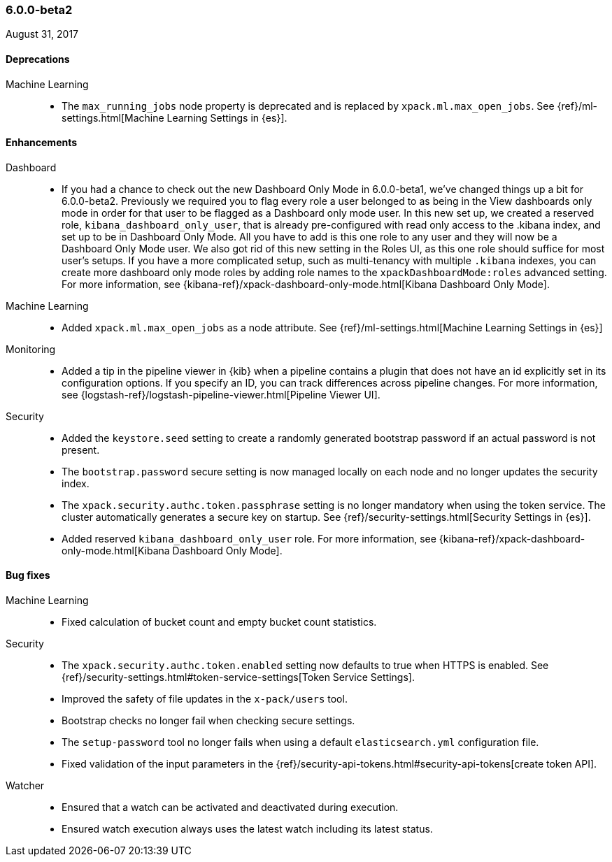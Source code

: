 [float]
[[xpack-6.0.0-beta2]]
=== 6.0.0-beta2

August 31, 2017

////
[[breaking-6.0.0-beta2]]
[float]
==== Breaking changes
////
////
NOT CLASSIFIED::
* Remove path.conf setting
// https://github.com/elastic/x-pack-elasticsearch/pull/1844[#1844] (issue: https://github.com/elastic/x-pack-elasticsearch/issues/25392[#25392])
* Remove Deprecated Script Settings
// https://github.com/elastic/x-pack-elasticsearch/pull/1469[#1469]
////

[float]
[[deprecations-6.0.0-beta2]]
==== Deprecations

Machine Learning::
* The `max_running_jobs` node property is deprecated and is replaced by `xpack.ml.max_open_jobs`. See
{ref}/ml-settings.html[Machine Learning Settings in {es}].

////
API::
* Deprecation API
// https://github.com/elastic/x-pack-elasticsearch/pull/1833[#1833] (issues: https://github.com/elastic/x-pack-elasticsearch/issues/1209[#1209], https://github.com/elastic/x-pack-elasticsearch/issues/1315[#1315], https://github.com/elastic/x-pack-elasticsearch/issues/1402[#1402])
////
////
[[feature-6.0.0-beta2]]
[float]
==== New features
////
////
API::
* Role Mapping API (LDAP/AD/PKI) [ISSUE]
// https://github.com/elastic/x-pack-elasticsearch/pull/278[#278]

monitoring::
* [Monitoring] Email actions for Cluster Alerts
// https://github.com/elastic/x-pack-elasticsearch/pull/1879[#1879]
////

[float]
[[enhancements-6.0.0-beta2]]
==== Enhancements

Dashboard::
*  If you had a chance to check out the new Dashboard Only Mode in 6.0.0-beta1,
we've changed things up a bit for 6.0.0-beta2. Previously we required you to
flag every role a user belonged to as being in the View dashboards only mode
in order for that user to be flagged as a Dashboard only mode user. In this
new set up, we created a reserved role, `kibana_dashboard_only_user`, that is
already pre-configured with read only access to the .kibana index, and set up
to be in Dashboard Only Mode. All you have to add is this one role to any user
and they will now be a Dashboard Only Mode user. We also got rid of this new
setting in the Roles UI, as this one role should suffice for most user's setups.
If you have a more complicated setup, such as multi-tenancy with multiple
`.kibana` indexes, you can create more dashboard only mode roles by adding
role names to the `xpackDashboardMode:roles` advanced setting. For more
information, see
{kibana-ref}/xpack-dashboard-only-mode.html[Kibana Dashboard Only Mode].
// https://github.com/elastic/x-pack-kibana/pull/2262[#2262] (issue: https://github.com/elastic/x-pack-kibana/issues/2106[#2106])
// https://github.com/elastic/x-pack-kibana/pull/2246[#2246] (issue: https://github.com/elastic/x-pack-kibana/issues/2245[#2245])

Machine Learning::
* Added `xpack.ml.max_open_jobs` as a node attribute. See
{ref}/ml-settings.html[Machine Learning Settings in {es}]
// https://github.com/elastic/x-pack-elasticsearch/pull/2203[#2203] (issue: https://github.com/elastic/x-pack-elasticsearch/issues/2185[#2185])
// * Added the ability to force close and force delete jobs in the "closing" state.
// HIDE already mentioned in 5.5 RN: https://github.com/elastic/x-pack-elasticsearch/pull/1534[#1534]

////
Management::
* [Logstash] Add new reserved role for managing LS configs
// https://github.com/elastic/x-pack-elasticsearch/pull/1531[#1531] (issue: https://github.com/elastic/x-pack-elasticsearch/issues/609[#609])
////
Monitoring::
* Added a tip in the pipeline viewer in {kib} when a pipeline contains a plugin
that does not have an id explicitly set in its configuration options. If you
specify an ID, you can track differences across pipeline changes. For more
information, see
{logstash-ref}/logstash-pipeline-viewer.html[Pipeline Viewer UI].
// https://github.com/elastic/x-pack-kibana/pull/2092[#2092]
// https://github.com/elastic/x-pack-kibana/pull/2218(issue: https://github.com/elastic/x-pack-kibana/issues/2227[#2227])

// * Enabled read-only access for kibana_system user.
// OMIT?: Duplicated in 5.6.0 release notes
// https://github.com/elastic/x-pack-elasticsearch/pull/1851[#1851]
////

NOT CLASSIFIED::
* Allow build to directly run under JDK 9
// https://github.com/elastic/x-pack-elasticsearch/pull/2320[#2320] (issue: https://github.com/elastic/x-pack-elasticsearch/issues/25859[#25859])
* Move tribe to a module
// https://github.com/elastic/x-pack-elasticsearch/pull/2088[#2088] (issue: https://github.com/elastic/x-pack-elasticsearch/issues/25778[#25778])
* Use explicit settings for simple bool settings
// https://github.com/elastic/x-pack-elasticsearch/pull/1871[#1871]
* [Logstash] Change config management license to Standard
// https://github.com/elastic/x-pack-elasticsearch/pull/1843[#1843] (issue: https://github.com/elastic/x-pack-elasticsearch/issues/1841[#1841])
* Move ReindexAction class to core
// https://github.com/elastic/x-pack-elasticsearch/pull/1426[#1426] (issues: https://github.com/elastic/x-pack-elasticsearch/issues/24578[#24578], https://github.com/elastic/x-pack-elasticsearch/issues/24684[#24684])

management::
* [Logstash] Add new reserved role for managing LS configs
// https://github.com/elastic/x-pack-elasticsearch/pull/1531[#1531] (issue: https://github.com/elastic/x-pack-elasticsearch/issues/609[#609])
////

Security::
* Added the `keystore.seed` setting to create a randomly generated bootstrap
password if an actual password is not present.
//TBD: Is there documentation we can link to for this new setting?
// https://github.com/elastic/x-pack-elasticsearch/pull/2295[#2295] (issue: https://github.com/elastic/x-pack-elasticsearch/issues/26253[#26253])
* The `bootstrap.password` secure setting is now managed locally on each node
and no longer updates the security index.
// https://github.com/elastic/x-pack-elasticsearch/pull/2272[#2272]
* The `xpack.security.authc.token.passphrase` setting is no longer mandatory
when using the token service. The cluster automatically generates a secure key
on startup. See {ref}/security-settings.html[Security Settings in {es}].
// https://github.com/elastic/x-pack-elasticsearch/pull/2240[#2240]
* Added reserved `kibana_dashboard_only_user` role. For more information, see
{kibana-ref}/xpack-dashboard-only-mode.html[Kibana Dashboard Only Mode].
// https://github.com/elastic/x-pack-elasticsearch/pull/2250[#2250]
////
Watcher::
//* The reporting email attachment now has support for HTTP proxies.
//OMIT: Already appears in 5.5.1 release notes
// https://github.com/elastic/x-pack-elasticsearch/pull/1781[#1781]
////
////
NOT CLASSIFIED::
* Allow build to directly run under JDK 9
// https://github.com/elastic/x-pack-elasticsearch/pull/2320[#2320] (issue: https://github.com/elastic/x-pack-elasticsearch/issues/25859[#25859])
* Move tribe to a module
// https://github.com/elastic/x-pack-elasticsearch/pull/2088[#2088] (issue: https://github.com/elastic/x-pack-elasticsearch/issues/25778[#25778])
* Use explicit settings for simple bool settings
// https://github.com/elastic/x-pack-elasticsearch/pull/1871[#1871]
* [Logstash] Change config management license to Standard
// https://github.com/elastic/x-pack-elasticsearch/pull/1843[#1843] (issue: https://github.com/elastic/x-pack-elasticsearch/issues/1841[#1841])
* Move ReindexAction class to core
// https://github.com/elastic/x-pack-elasticsearch/pull/1426[#1426] (issues: https://github.com/elastic/x-pack-elasticsearch/issues/24578[#24578], https://github.com/elastic/x-pack-elasticsearch/issues/24684[#24684])
////
////
xpack::
* Rename upgrade.* client methods to migration.*
// https://github.com/elastic/x-pack-elasticsearch/pull/1881[#1881]
////

[[bug-6.0.0-beta2]]
[float]
==== Bug fixes

Machine Learning::
* Fixed calculation of bucket count and empty bucket count statistics.
// KEEP already in earlier RN, but customer has noticed https://github.com/elastic/x-pack-elasticsearch/pull/2339[#2339]
////
// * Fix for incorrect bucket counts handling of incomplete buckets in data stream diagnostics.
// HIDE duplicate: https://github.com/elastic/x-pack-elasticsearch/pull/2351[#2351] (issue: https://github.com/elastic/x-pack-elasticsearch/issues/2366[#2366])
// * Avoided repeated updates of results index mappings for `_meta` field.
// HIDE already in earlier RN: https://github.com/elastic/x-pack-elasticsearch/pull/2274[#2274] (issue: https://github.com/elastic/x-pack-elasticsearch/issues/2265[#2265])
// * Fixed handling of simultaneous calls to forcefully stop and delete datafeeds.
// HIDE already in earlier RN https://github.com/elastic/x-pack-elasticsearch/pull/2243[#2243] (issue: https://github.com/elastic/x-pack-elasticsearch/issues/2083[#2083])
// * Fixed error handling when you try to create a job and the results or state index is closed.
// HIDE not important for 6: https://github.com/elastic/x-pack-elasticsearch/pull/2186[#2186] (issue: https://github.com/elastic/x-pack-elasticsearch/issues/2170[#2170])
// * Reverted validation checks for empty strings in analysis config.
// HIDE not relevant to 6.0 https://github.com/elastic/x-pack-elasticsearch/pull/2103[#2103] (issues: https://github.com/elastic/x-pack-elasticsearch/issues/2082[#2082], https://github.com/elastic/x-pack-elasticsearch/issues/2083[#2083])
////
////
Monitoring::
// * Removed Dedicated IndicesStatsCollector.
// OMIT: First fixed in 5.6.0
// https://github.com/elastic/x-pack-elasticsearch/pull/2192[#2192]
////

Security::
* The `xpack.security.authc.token.enabled` setting now defaults to true when
HTTPS is enabled. See
{ref}/security-settings.html#token-service-settings[Token Service Settings].
// https://github.com/elastic/x-pack-elasticsearch/pull/2321[#2321]
* Improved the safety of file updates in the `x-pack/users` tool.
// https://github.com/elastic/x-pack-elasticsearch/pull/2299[#2299] (issue: https://github.com/elastic/x-pack-elasticsearch/issues/2288[#2288])
* Bootstrap checks no longer fail when checking secure settings.
// https://github.com/elastic/x-pack-elasticsearch/pull/2282[#2282]
* The `setup-password` tool no longer fails when using a default
`elasticsearch.yml` configuration file.
// https://github.com/elastic/x-pack-elasticsearch/pull/2176[#2176] (issue: https://github.com/elastic/x-pack-elasticsearch/issues/2174[#2174])
* Fixed validation of the input parameters in the
{ref}/security-api-tokens.html#security-api-tokens[create token API].
// https://github.com/elastic/x-pack-elasticsearch/pull/2145[#2145] (issue: https://github.com/elastic/x-pack-elasticsearch/issues/2127[#2127])

Watcher::
* Ensured that a watch can be activated and deactivated during execution.
// https://github.com/elastic/x-pack-elasticsearch/pull/2204[#2204]
* Ensured watch execution always uses the latest watch including its latest status.
// https://github.com/elastic/x-pack-elasticsearch/pull/2151[#2151] (issue: https://github.com/elastic/x-pack-elasticsearch/issues/395[#395])
//* Resetting the acknowledgement state of an action with a condition, if the watch wide condition was true, has been fixed.
// OMIT: Already appears in 5.5.1 release notes
// https://github.com/elastic/x-pack-elasticsearch/pull/1859[#1859] (issue: https://github.com/elastic/x-pack-elasticsearch/issues/1857[#1857])
//* The search input now works with an empty body field.
//OMIT: Already appears in 5.5.0 release notes?
// https://github.com/elastic/x-pack-elasticsearch/pull/1736[#1736]
////
xpack::
* Exit Windows scripts promptly on failure
// https://github.com/elastic/x-pack-elasticsearch/pull/2126[#2126] (issue: https://github.com/elastic/x-pack-elasticsearch/issues/25959[#25959])
////

////
[[other-6.0.0-beta2]]
[float]
==== NOT CLASSIFIED

API::
* Adapting to merging GetField and SearchHitField to DocumentField
// https://github.com/elastic/x-pack-elasticsearch/pull/1860[#1860]
////
////
License::
* Gracefully handle no content(-type) in Put License
// https://github.com/elastic/x-pack-elasticsearch/pull/2258[#2258]
////
////
Operations::
* [Upg Asst] Show kibana index in deprecation issue list [ISSUE]
// https://github.com/elastic/x-pack-kibana/pull/2025[#2025]
* [Upg Asst] Tweak Load Indices method [ISSUE]
// https://github.com/elastic/x-pack-kibana/pull/2024[#2024]
////
////
NOT CLASSIFIED::
* Enable command extensions
// https://github.com/elastic/x-pack-elasticsearch/pull/2307[#2307] (issue: https://github.com/elastic/x-pack-elasticsearch/issues/26268[#26268])
* correct deprecation doc links from Deprecation API
// https://github.com/elastic/x-pack-elasticsearch/pull/2294[#2294] (issue: https://github.com/elastic/x-pack-elasticsearch/issues/2289[#2289])
* Rename CONF_DIR to ES_PATH_CONF
// https://github.com/elastic/x-pack-elasticsearch/pull/2261[#2261] (issue: https://github.com/elastic/x-pack-elasticsearch/issues/26197[#26197])
* Expose timeout of acknowledged requests in REST layer
// https://github.com/elastic/x-pack-elasticsearch/pull/2259[#2259] (issues: https://github.com/elastic/x-pack-elasticsearch/issues/2269[#2269], https://github.com/elastic/x-pack-elasticsearch/issues/26189[#26189])
* Pass config path as a system property
// https://github.com/elastic/x-pack-elasticsearch/pull/2113[#2113] (issue: https://github.com/elastic/x-pack-elasticsearch/issues/25943[#25943])
* Remove QueryParseContext
// https://github.com/elastic/x-pack-elasticsearch/pull/1895[#1895]
* Update uses of script factory types to new names
// https://github.com/elastic/x-pack-elasticsearch/pull/1560[#1560]
* Use new context constants for SearchScript and ExecutableScript
// https://github.com/elastic/x-pack-elasticsearch/pull/1550[#1550]
* Refactor script context generic types
// https://github.com/elastic/x-pack-elasticsearch/pull/1547[#1547]
* Update test script engines to use generic compile method
// https://github.com/elastic/x-pack-elasticsearch/pull/1546[#1546]
* Scripting: Use type aware script contexts
// https://github.com/elastic/x-pack-elasticsearch/pull/1538[#1538] (issue: https://github.com/elastic/x-pack-elasticsearch/issues/24868[#24868])
* Use simplified ScriptContext
// https://github.com/elastic/x-pack-elasticsearch/pull/1502[#1502] (issue: https://github.com/elastic/x-pack-elasticsearch/issues/24818[#24818])
* Remove overrides of isInlineScriptEnabled
// https://github.com/elastic/x-pack-elasticsearch/pull/1500[#1500] (issue: https://github.com/elastic/x-pack-elasticsearch/issues/24815[#24815])
* Convert native script uses to mock scripts
// https://github.com/elastic/x-pack-elasticsearch/pull/1465[#1465] (issue: https://github.com/elastic/x-pack-elasticsearch/issues/24726[#24726])
* Remove file scripts
// https://github.com/elastic/x-pack-elasticsearch/pull/1399[#1399] (issue: https://github.com/elastic/x-pack-elasticsearch/issues/24627[#24627])
* [6.0] Prevent dashboard only mode from crashing the server if security is disabled
// https://github.com/elastic/x-pack-kibana/pull/2259[#2259] (issue: https://github.com/elastic/x-pack-kibana/issues/2246[#2246])
* [5.6] [Upgrade UI] Factor out orchestrator step wrapper
// https://github.com/elastic/x-pack-kibana/pull/2236[#2236] (issue: https://github.com/elastic/x-pack-kibana/issues/1973[#1973])

////
